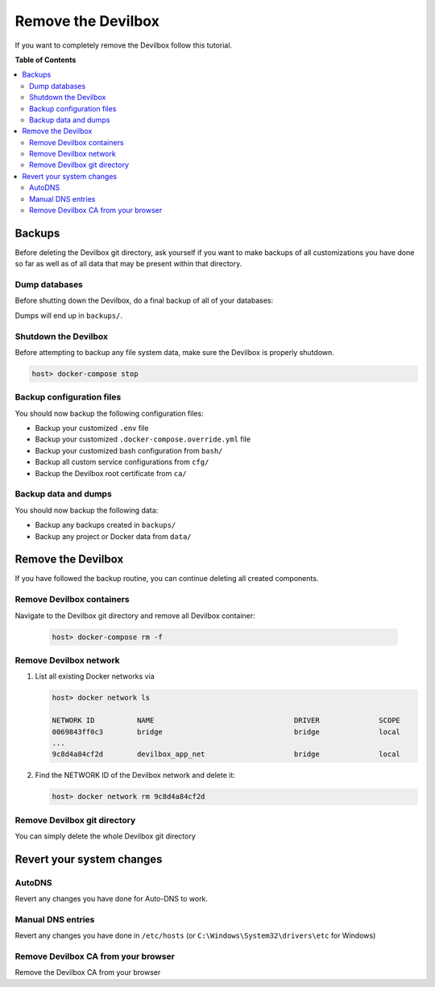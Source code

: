 .. _remove_the_devilbox:

*******************
Remove the Devilbox
*******************

If you want to completely remove the Devilbox follow this tutorial.


**Table of Contents**

.. contents:: :local:


Backups
=======

Before deleting the Devilbox git directory, ask yourself if you want to make backups of all
customizations you have done so far as well as of all data that may be present within that
directory.

Dump databases
--------------

Before shutting down the Devilbox, do a final backup of all of your databases:

.. seealso::

   * :ref:`backup_and_restore_mysql`
   * :ref:`backup_and_restore_pgsql`
   * :ref:`backup_and_restore_mongo`

Dumps will end up in ``backups/``.

Shutdown the Devilbox
---------------------

Before attempting to backup any file system data, make sure the Devilbox is properly shutdown.

.. code-block:: bash

   host> docker-compose stop

Backup configuration files
--------------------------

You should now backup the following configuration files:

* Backup your customized ``.env`` file
* Backup your customized ``.docker-compose.override.yml`` file
* Backup your customized bash configuration from ``bash/``
* Backup all custom service configurations from ``cfg/``
* Backup the Devilbox root certificate from ``ca/``

Backup data and dumps
---------------------

You should now backup the following data:

* Backup any backups created in ``backups/``
* Backup any project or Docker data from ``data/``


Remove the Devilbox
===================

If you have followed the backup routine, you can continue deleting all created components.

Remove Devilbox containers
--------------------------

Navigate to the Devilbox git directory and remove all Devilbox container:

   .. code-block:: bash

      host> docker-compose rm -f

Remove Devilbox network
-----------------------

1. List all existing Docker networks via

   .. code-block:: bash

      host> docker network ls

      NETWORK ID          NAME                                 DRIVER              SCOPE
      0069843ff0c3        bridge                               bridge              local
      ...
      9c8d4a84cf2d        devilbox_app_net                     bridge              local

2. Find the NETWORK ID of the Devilbox network and delete it:

   .. code-block:: bash

      host> docker network rm 9c8d4a84cf2d

Remove Devilbox git directory
-----------------------------

You can simply delete the whole Devilbox git directory


Revert your system changes
==========================

AutoDNS
-------

Revert any changes you have done for Auto-DNS to work.

.. seealso:: :ref:`setup_auto_dns`

Manual DNS entries
------------------

Revert any changes you have done in ``/etc/hosts`` (or ``C:\Windows\System32\drivers\etc`` for Windows)

.. seealso::

   * :ref:`howto_add_project_dns_entry_on_mac`
   * :ref:`howto_add_project_dns_entry_on_win`

Remove Devilbox CA from your browser
------------------------------------

Remove the Devilbox CA from your browser

.. seealso::

   * :ref:`setup_valid_https`
